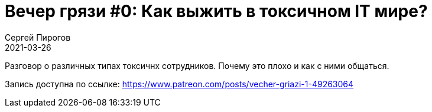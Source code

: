 = Вечер грязи #0: Как выжить в токсичном IT мире?
Сергей Пирогов
2021-03-26
:jbake-type: post
:jbake-tags: QAGuild, Youtube
:jbake-summary: Вечер грязи
:jbake-status: published

Разговор о различных типах токсичнх сотрудников. Почему это плохо и как с ними общаться. 

Запись доступна по ссылке: https://www.patreon.com/posts/vecher-griazi-1-49263064